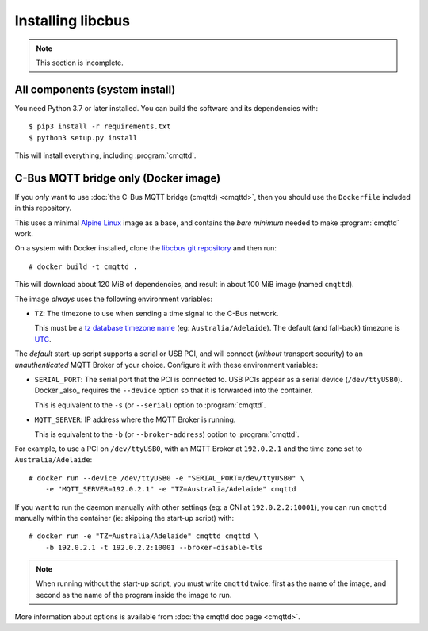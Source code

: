 ******************
Installing libcbus
******************

.. highlight:: console

.. note::

	This section is incomplete.

All components (system install)
===============================

You need Python 3.7 or later installed.  You can build the software and its dependencies with::

    $ pip3 install -r requirements.txt
    $ python3 setup.py install

This will install everything, including :program:`cmqttd`.

C-Bus MQTT bridge only (Docker image)
=====================================

If you *only* want to use :doc:`the C-Bus MQTT bridge (cmqttd) <cmqttd>`, then you should use the
``Dockerfile`` included in this repository.

This uses a minimal `Alpine Linux`__ image as a base, and contains the *bare minimum* needed to
make :program:`cmqttd` work.

__ https://alpinelinux.org/

On a system with Docker installed, clone the `libcbus git repository`__ and then run::

    # docker build -t cmqttd .

__ https://github.com/micolous/cbus


This will download about 120 MiB of dependencies, and result in about 100 MiB image (named
``cmqttd``).

The image *always* uses the following environment variables:

* ``TZ``: The timezone to use when sending a time signal to the C-Bus network.

  This must be a `tz database timezone name`__ (eg: ``Australia/Adelaide``). The default (and
  fall-back) timezone is `UTC`__.

__ https://en.wikipedia.org/wiki/List_of_tz_database_time_zones
__ https://en.wikipedia.org/wiki/Coordinated_Universal_Time

The *default* start-up script supports a serial or USB PCI, and will connect (*without* transport
security) to an *unauthenticated* MQTT Broker of your choice. Configure it with these environment
variables:

* ``SERIAL_PORT``: The serial port that the PCI is connected to. USB PCIs appear as a serial device
  (``/dev/ttyUSB0``). Docker _also_ requires the ``--device`` option so that it is forwarded into
  the container.

  This is equivalent to the ``-s`` (or ``--serial``) option to :program:`cmqttd`.

* ``MQTT_SERVER``: IP address where the MQTT Broker is running.

  This is equivalent to the ``-b`` (or ``--broker-address``) option to :program:`cmqttd`.

For example, to use a PCI on ``/dev/ttyUSB0``, with an MQTT Broker at ``192.0.2.1`` and the time
zone set to ``Australia/Adelaide``::

    # docker run --device /dev/ttyUSB0 -e "SERIAL_PORT=/dev/ttyUSB0" \
        -e "MQTT_SERVER=192.0.2.1" -e "TZ=Australia/Adelaide" cmqttd

If you want to run the daemon manually with other settings (eg: a CNI at ``192.0.2.2:10001``), you
can run ``cmqttd`` manually within the container (ie: skipping the start-up script) with::

    # docker run -e "TZ=Australia/Adelaide" cmqttd cmqttd \
        -b 192.0.2.1 -t 192.0.2.2:10001 --broker-disable-tls

.. note::

    When running without the start-up script, you must write ``cmqttd`` twice: first as the name of
    the image, and second as the name of the program inside the image to run.

More information about options is available from :doc:`the cmqttd doc page <cmqttd>`.
